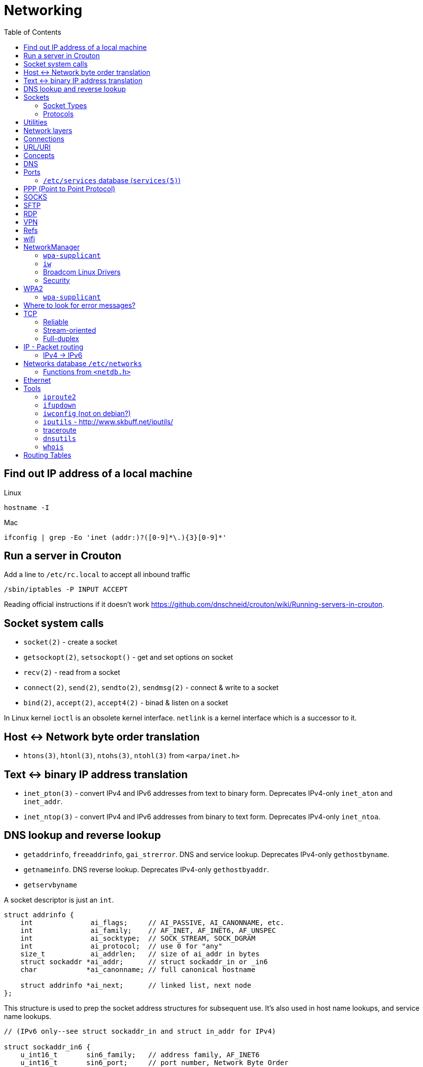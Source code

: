 = Networking
:toc:
:toc-placement!:

toc::[]

[[lookup-local-ip]]
Find out IP address of a local machine
--------------------------------------

Linux
```
hostname -I
```

Mac
```
ifconfig | grep -Eo 'inet (addr:)?([0-9]*\.){3}[0-9]*'
```

[[crouton-servers]]
Run a server in Crouton
-----------------------
Add a line to `/etc/rc.local` to accept all inbound traffic
```
/sbin/iptables -P INPUT ACCEPT
```

Reading official instructions if it doesn't work <https://github.com/dnschneid/crouton/wiki/Running-servers-in-crouton>.

[[socket-system-calls]]
Socket system calls
-------------------

* `socket(2)` - create a socket
* `getsockopt(2)`, `setsockopt()` - get and set options on socket
* `recv(2)` - read from a socket
* `connect(2)`, `send(2)`, `sendto(2)`, `sendmsg(2)` - connect & write
to a socket
* `bind(2)`, `accept(2)`, `accept4(2)` - binad & listen on a socket

In Linux kernel `ioctl` is an obsolete kernel interface. `netlink` is a
kernel interface which is a successor to it.

[[host---network-byte-order-translation]]
Host <-> Network byte order translation
---------------------------------------

* `htons(3)`, `htonl(3)`, `ntohs(3)`, `ntohl(3)` from `<arpa/inet.h>`

[[text---binary-ip-address-translation]]
Text <-> binary IP address translation
--------------------------------------

* `inet_pton(3)` - convert IPv4 and IPv6 addresses from text to binary
form. Deprecates IPv4-only `inet_aton` and `inet_addr`.
* `inet_ntop(3)` - convert IPv4 and IPv6 addresses from binary to text
form. Deprecates IPv4-only `inet_ntoa`.

[[dns-lookup-and-reverse-lookup]]
DNS lookup and reverse lookup
-----------------------------

* `getaddrinfo`, `freeaddrinfo`, `gai_strerror`. DNS and service lookup.
Deprecates IPv4-only `gethostbyname`.
* `getnameinfo`. DNS reverse lookup. Deprecates IPv4-only
`gethostbyaddr`.
* `getservbyname`

A socket descriptor is just an `int`.

....
struct addrinfo {
    int              ai_flags;     // AI_PASSIVE, AI_CANONNAME, etc.
    int              ai_family;    // AF_INET, AF_INET6, AF_UNSPEC
    int              ai_socktype;  // SOCK_STREAM, SOCK_DGRAM
    int              ai_protocol;  // use 0 for "any"
    size_t           ai_addrlen;   // size of ai_addr in bytes
    struct sockaddr *ai_addr;      // struct sockaddr_in or _in6
    char            *ai_canonname; // full canonical hostname

    struct addrinfo *ai_next;      // linked list, next node
};
....

This structure is used to prep the socket address structures for
subsequent use. It's also used in host name lookups, and service name
lookups.

....
// (IPv6 only--see struct sockaddr_in and struct in_addr for IPv4)

struct sockaddr_in6 {
    u_int16_t       sin6_family;   // address family, AF_INET6
    u_int16_t       sin6_port;     // port number, Network Byte Order
    u_int32_t       sin6_flowinfo; // IPv6 flow information
    struct in6_addr sin6_addr;     // IPv6 address
    u_int32_t       sin6_scope_id; // Scope ID
};

struct in6_addr {
    unsigned char   s6_addr[16];   // IPv6 address
};

struct sockaddr_storage {
    sa_family_t  ss_family;     // address family

    // all this is padding, implementation specific, ignore it:
    char      __ss_pad1[_SS_PAD1SIZE];
    int64_t   __ss_align;
    char      __ss_pad2[_SS_PAD2SIZE];
};
....

[[sockets]]
Sockets
-------

[source,c]
----
#include <sys/socket.h>

int sockfd = socket(int socket_family, int socket_type, int protocol);
----

[[socket-types]]
Socket Types
~~~~~~~~~~~~

* `SOCK_STREAM` - Linux TCP implementation. Guaranteed packet order,
error checking. Used by `telnet`, HTTP protocol. Uses IP.
* `SOCK_DGRAM` - Linux https://tools.ietf.org/html/rfc768[UDP]
implementation. Optional delivery. Out-of-order. Error checking. Sample
applications: `tftp` (trivial file transfer protocol), `dhcpcd` (a DHCP
client), multiplayer games, streaming audio, video conferencing, etc.
`tftp` and similar programs have their own protocol on top of UDP. For
example, the tftp protocol says that for each packet that gets sent, the
recipient has to send back a packet that says, "I got it!" (an `ACK`
packet.) If the sender of the original packet gets no reply in, say,
five seconds, he'll re-transmit the packet until he finally gets an
`ACK`. This acknowledgment procedure is very important when implementing
reliable `SOCK_DGRAM`. applications.Uses IP.
* `SOCK_RAW` - Raw access to IP protocol.

Addional socket opening flags: `SOCK_CLOEXEC` and `SOCK_NONBLOCK`
(correspond to `O_NONBLOCK` and `FD_CLOEXEC` file status flags
respectively).

Why would you use an unreliable underlying protocol? Two reasons: speed
and speed. It's way faster to fire-and-forget than it is to keep track
of what has arrived safely and make sure it's in order and all that. If
you're sending chat messages, TCP is great; if you're sending 40
positional updates per second of the players in the world, maybe it
doesn't matter so much if one or two get dropped, and UDP is a good
choice.

[[protocols]]
Protocols
~~~~~~~~~

* Protocols database `/etc/protocols/` is updated from
https://www.iana.org/assignments/protocol-numbers/protocol-numbers.xhtml[IANA
Protocol Numbers].

[source,c]
----
#include <netdb.h>

struct protoent *getprotoent(void);

struct protoent *getprotobyname(const char *name);

struct protoent *getprotobynumber(int proto);

void setprotoent(int stayopen);

void endprotoent(void);

int getprotoent_r(struct protoent *result_buf, char *buf,
        size_t buflen, struct protoent **result);

int getprotobyname_r(const char *name,
        struct protoent *result_buf, char *buf,
        size_t buflen, struct protoent **result);

int getprotobynumber_r(int proto,
        struct protoent *result_buf, char *buf,
        size_t buflen, struct protoent **result);
----

[[utilities]]
Utilities
---------

* `telnet`. If you telnet to a web site on port 80, and type
`GET / HTTP/1.0` and hit `RETURN` twice, it'll dump the HTML back at
you!

[[network-layers]]
Network layers
--------------

* Application Layer (telnet, ftp, etc.)
* Host-to-Host Transport Layer (TCP, UDP) (end-to-end data reliability,
flow control, sequencing, or other services)
* Internet Layer (IP and routing) (packet delivery)
* Network Access Layer (Ethernet, wi-fi, or whatever). Local network
protocols to carry the internet datagram to the next gateway or
destination host.

[[connections]]
Connections
-----------

* https://en.wikipedia.org/wiki/Keepalive
* https://en.wikipedia.org/wiki/Network_address_translation[Network
Address Translation (NAT) on wikipedia]

[[urluri]]
URL/URI
-------

* Commons Validator
https://commons.apache.org/proper/commons-validator/apidocs/org/apache/commons/validator/routines/UrlValidator.html
* https://en.wikipedia.org/wiki/File_URI_scheme[File URI scheme on
wikipedia]
* https://docs.oracle.com/javase/8/docs/api/java/net/URI.html[jave.net.URI]

[[concepts]]
Concepts
--------

* https://www.techopedia.com/definition/2447/next-hop
* https://www.usenix.org/system/files/conference/nsdi14/nsdi14-paper-handigol.pdf
* http://www.webopedia.com/TERM/H/hop.html
* https://en.wikipedia.org/wiki/Hop_(networking)
* https://en.wikipedia.org/wiki/Storage_area_network

[[dns]]
DNS
---

* http://www.isc.org/downloads/BIND/[bind-utils] - communication with
DNS servers
* `nslookup <host-name>` - DNS lookup (find ip by hostname)
* `nslookup <ip-address>` - reverse DNS lookup (find hostname by ip)
* `host <ip-address>` - reverse DNS lookup
* `dig -x <ip-address>` - reverse DNS lookup
* `/etc/hosts` - static table lookup for hostnames (`setup` package on
Fedora) (`man hosts` - linux man pages)
* http://packages.qa.debian.org/h/hostname.html[hostname] - display or
set hostname

[[ports]]
Ports
-----

Ports are 16 bit. Ports below 1024 (low-numbered) can be bound to only
by root. -
https://www.iana.org/assignments/service-names-port-numbers/service-names-port-numbers.xhtml[IANA
Service Name and Transport Protocol Port Number Registry]

[[etcservices-database-services5]]
`/etc/services` database (`services(5)`)
~~~~~~~~~~~~~~~~~~~~~~~~~~~~~~~~~~~~~~~~

/etc/services` database is updated from
http://www.iana.org/assignments/port-numbers and
http://www.freebsd.org/cgi/cvsweb.cgi/src/etc/services

* `getservent`, `getservbyname`, `getservbyport`, `setservent`,
`endservent`, `getservent_r`, `getservbyname_r`, `getservbyport_r` from
`<netdb.h>` - working with `/etc/services` database.

[[ppp-point-to-point-protocol]]
PPP (Point to Point Protocol)
-----------------------------

* https://tools.ietf.org/html/rfc1661
* The PPP Multilink Protocol https://tools.ietf.org/html/rfc1990

[[socks]]
SOCKS
-----

* https://en.wikipedia.org/wiki/SOCKS

[[sftp]]
SFTP
----

* `sftp` archlinux package and tool for FTP over SSH

[[rdp]]
RDP
---

* `rdesktop` - archlinux and fedora package and tool for RDP

[[vpn]]
VPN
---

* `vpnc` - Cisco VPN3000 Concentrator, IOS and PIX
* https://www.unix-ag.uni-kl.de/~massar/vpnc
* `openconnect` - Cisco AnyConnect VPN Client
* http://www.infradead.org/openconnect.html

[[refs]]
Refs
----

[[wifi]]
wifi
----

* http://www.wi-fi.org/[WiFi Alliance]
* https://en.wikipedia.org/wiki/Wi-Fi[WiFi on wikipedia]
* `/etc/sysconfig/network-scripts` - some network scripts on Fedora

[[networkmanager]]
NetworkManager
--------------

* `NetworkManager` package on Fedora (provides `nmcli` command-line
interface)
* `nmcli connection show` - list all available connections
* `nmcli connection up <NAME>` - activate a connection

[[wpa-supplicant]]
`wpa-supplicant`
~~~~~~~~~~~~~~~~

* `wpa-supplicant` package on Fedora (the IEEE 802.11 implementation for
Linux)
* `/var/log/wpa_supplicant.log` - wpa-supplicant log

[[iw]]
`iw`
~~~~

* http://wireless.kernel.org/en/users/Documentation/iw
* https://github.com/patjak/bcwc_pcie/wiki/Get-Started

[[broadcom-linux-drivers]]
Broadcom Linux Drivers
~~~~~~~~~~~~~~~~~~~~~~

* https://wireless.wiki.kernel.org/en/users/drivers/brcm80211

[[security]]
Security
~~~~~~~~

* Wired Equivalent Privacy (WEP) - older security protocol (with flaws)
* WiFi Protected Access I (WPA) - older security protocol (with flaws)
* WPA2 - modern security protocol
* https://en.wikipedia.org/wiki/Wi-Fi_Protected_Access[WPA on wikipedia]
* https://en.wikipedia.org/wiki/Extensible_Authentication_Protocol[Extensible
Authentication Protocol (EAP)] - authentication protocol for WiFi
* https://en.wikipedia.org/wiki/Protected_Extensible_Authentication_Protocol[Protected
Extensible Authentication Protocol (PEAP)] - TLS tunnel for EAP
* https://en.wikipedia.org/wiki/Challenge-Handshake_Authentication_Protocol[Challenge-Handshake
Authentication Protocol (CHAP)]
* https://en.wikipedia.org/wiki/MS-CHAP[MS-CHAP] - Microsoft version of
CHAP

[[wpa2]]
WPA2
----

[[wpa-supplicant-1]]
`wpa-supplicant`
~~~~~~~~~~~~~~~~

* http://hostap.epitest.fi/wpa_supplicant

PEAP WPA Enterprise WiFi Network PEAP Authentication

[[where-to-look-for-error-messages]]
Where to look for error messages?
---------------------------------

[[tcp]]
TCP
---

Reliable, stream-oriented, full-duplex connection between two sockets on
top of IP.

* Transmission Control Protocol - https://tools.ietf.org/html/rfc793
* TCP Slow Start, Congestion Avoidance, Fast Retransmit, and Fast
Recovery Algorithms - https://tools.ietf.org/html/rfc2001
* The NewReno Modification to TCP's Fast Recovery Algorithm -
https://tools.ietf.org/html/rfc6582
* TCP Selective Acknowledgment Options (SACK) -
https://tools.ietf.org/html/rfc2018

[source,c]
----
#include <sys/socket.h>
#include <netinet/in.h>
#include <netinet/tcp.h>

tcp_socket = socket(AF_INET, SOCK_STREAM, 0);
----

[[reliable]]
Reliable
~~~~~~~~

[[stream-oriented]]
Stream-oriented
~~~~~~~~~~~~~~~

[[full-duplex]]
Full-duplex
~~~~~~~~~~~

[[ip---packet-routing]]
IP - Packet routing
-------------------

* Internet Protocol, Version 6 (IPv6) Specification -
https://tools.ietf.org/html/rfc2460
* IP Version 6 Addressing Architecture -
https://tools.ietf.org/html/rfc4291.txt
* Internet Control Message Protocol (ICMPv6) for the Internet Protocol
Version 6 (IPv6) Specification - https://tools.ietf.org/html/rfc4443
* Internet Protocol (IPv4) - https://tools.ietf.org/html/rfc791
* IANA - https://www.iana.org/ - organization which maintains an
evolving web database of Internet assigned numbers.
* Requirements for Internet Hosts -- Communication Layers -
https://tools.ietf.org/html/rfc1122
* https://tools.ietf.org/html/rfc1918[Address Allocation for Private
Internets]
* https://tools.ietf.org/html/rfc2365.txt[Administratively Scoped IP
Multicast]
* https://tools.ietf.org/html/rfc2553.txt[Basic Socket Interface
Extensions for IPv6]
* https://tools.ietf.org/html/rfc4193[Unique Local IPv6 Unicast
Addresses]

*Linux kernel contains a level 2 multicasting implementation of IPv4
conforming to RFC 1112. It also contains an IP router including a packet
filter.*

[source,c]
----
int sock = socket(AF_INET, socket_type, protocol); // open internet socket
----

[[ipv4---ipv6]]
IPv4 -> IPv6
~~~~~~~~~~~~

* IPv6 simplified the router’s task compared to IPv4.
* IPv6 is more compatible to mobile networks than IPv4.
* IPv6 allows for bigger payloads than what is allowed in IPv4.
* *AS OF JUNE 2017:* IPv6 is only used by
https://w3techs.com/technologies/details/ce-ipv6/all/all[10.3% of the
networks] or https://www.google.com/intl/en/ipv6/statistics.html[19.19%
of Google.com users], while IPv4 is still in use by the rest. Adoption
varies by country, e.g. U.S. has ~ 35% adoption while Russia has ~ 1%.

One can test if they are using IPv6 by connecting to
http://ipv6test.google.com/ from their device.

[[networks-database-etcnetworks]]
Networks database `/etc/networks`
---------------------------------

Used by `route(8)` and `netstat(8)`

[[functions-from-netdb.h]]
Functions from `<netdb.h>`
~~~~~~~~~~~~~~~~~~~~~~~~~~

* getnetent
* getnetbyname
* getnetbyaddr
* setnetent
* endnetent
* getnetent_r
* getnetbyname_r
* getnetbyaddr_r

[[ethernet]]
Ethernet
--------

* An Ethernet Address Resolution Protocol -
https://tools.ietf.org/html/rfc826

[[tools]]
Tools
-----

https://wiki.linuxfoundation.org/networking/start

[[iproute2]]
`iproute2`
~~~~~~~~~~

* http://www.linuxfoundation.org/collaborate/workgroups/networking/iproute2
* https://wiki.linuxfoundation.org/networking/iproute2
* `ip` - IP configuration
* `tc` - traffic control

Browse at
https://git.kernel.org/pub/scm/linux/kernel/git/shemminger/iproute2.git/tree/
or clone at:

....
$ git clone git://git.kernel.org/pub/scm/linux/kernel/git/shemminger/iproute2.git
....

* Check what ports are being listened on.

[[ifupdown]]
`ifupdown`
~~~~~~~~~~

https://packages.debian.org/jessie/ifupdown

[[iwconfig-not-on-debian]]
`iwconfig` (not on debian?)
~~~~~~~~~~~~~~~~~~~~~~~~~~~

[[iputils---httpwww.skbuff.netiputils]]
`iputils` - http://www.skbuff.net/iputils/
~~~~~~~~~~~~~~~~~~~~~~~~~~~~~~~~~~~~~~~~~~

* `ping` (`iputils-ping` package on debian)
* `ping6` (`iputils-ping` package on debian)

[[traceroute]]
http://traceroute.sourceforge.net[traceroute]
~~~~~~~~~~~~~~~~~~~~~~~~~~~~~~~~~~~~~~~~~~~~~

* `traceroute <ip-address>`

[[dnsutils]]
`dnsutils`
~~~~~~~~~~

* `dig`
* `dnslookup` (older way of doing things)
* `nsupdate` - perform dynamic updates (See RFC2136)

[[whois]]
`whois`
~~~~~~~

* `whois`

[[routing-tables]]
Routing Tables
--------------

There is a routing table in kernel.
